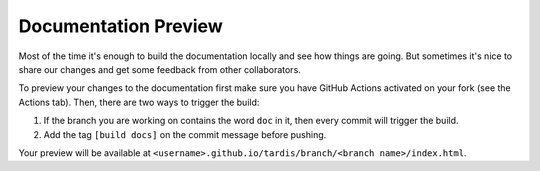 .. _doc-preview:

*********************
Documentation Preview
*********************

Most of the time it's enough to build the documentation locally and see how things are going. But sometimes 
it's nice to share our changes and get some feedback from other collaborators. 

To preview your changes to the documentation first make sure you have GitHub Actions activated on your fork
(see the Actions tab). Then, there are two ways to trigger the build:

#. If the branch you are working on contains the word ``doc`` in it, then every commit will trigger the build.
#. Add the tag ``[build docs]`` on the commit message before pushing.

Your preview will be available at ``<username>.github.io/tardis/branch/<branch name>/index.html``.
